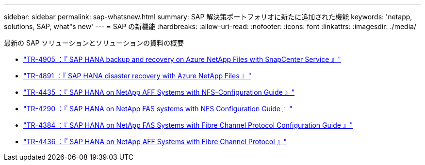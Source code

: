 ---
sidebar: sidebar 
permalink: sap-whatsnew.html 
summary: SAP 解決策ポートフォリオに新たに追加された機能 
keywords: 'netapp, solutions, SAP, what"s new' 
---
= SAP の新機能
:hardbreaks:
:allow-uri-read: 
:nofooter: 
:icons: font
:linkattrs: 
:imagesdir: ./media/


[role="lead"]
最新の SAP ソリューションとソリューションの資料の概要

* link:backup/hana-backup-anf-overview.html["TR-4905 ：『 SAP HANA backup and recovery on Azure NetApp Files with SnapCenter Service 』"]
* link:backup/hana-dr-anf-data-protection-overview.html["TR-4891 ：『 SAP HANA disaster recovery with Azure NetApp Files 』"]
* link:bp/hana-aff-nfs-introduction.html["TR-4435 ：『 SAP HANA on NetApp AFF Systems with NFS-Configuration Guide 』"]
* link:bp/hana-fas-nfs-introduction.html["TR-4290 ：『 SAP HANA on NetApp FAS systems with NFS Configuration Guide 』"]
* link:bp/hana-fas-fc-introduction.html["TR-4384 ：『 SAP HANA on NetApp FAS Systems with Fibre Channel Protocol Configuration Guide 』"]
* link:bp/hana-aff-fc-introduction.html["TR-4436 ：『 SAP HANA on NetApp AFF Systems with Fibre Channel Protocol 』"]

